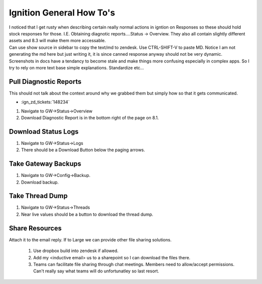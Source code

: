 =========================
Ignition General How To's
=========================

| I noticed that I get rusty when describing certain really normal actions in igntion on Responses so these should hold stock responses for those. I.E. Obtaining diagnotic reports....Status -> Overview. They also all contain slightly different assets and 8.3 will make them more accessable.

| Can use show source in sidebar to copy the text/md to zendesk. Use CTRL-SHIFT-V to paste MD. Notice I am not generating the md here but just writing it, it is since canned response anyway should not be very dynamic.

| Screenshots in docs have a tendancy to become stale and make things more confusing especially in complex apps. So I try to rely on more text base simple explanations. Standardize etc...

Pull Diagnostic Reports
=======================

| This should not talk about the context around why we grabbed them but simply how so that it gets communicated.

* :ign_zd_tickets:`148234`

1. Navigate to GW->Status->Overview
2. Download Diagnostic Report is in the bottom right of the page on 8.1.

Download Status Logs
====================

1. Navigate to GW->Status->Logs
2. There should be a Download Button below the paging arrows.

Take Gateway Backups
====================

1. Navigate to GW->Config->Backup.
2. Download backup.

Take Thread Dump 
================

1. Navigate to GW->Status->Threads
2. Near live values should be a button to download the thread dump. 

Share Resources
===============

| Attach it to the email reply. If to Large we can provide other file sharing solutions.

   1. Use dropbox build into zendesk if allowed.
   2. Add my <inductive email> us to a sharepoint so I can download the files there.
   3. Teams can facilitate file sharing through chat meetings. Members need to allow/accept permissions. Can't really say what teams will do unfortunatley so last resort.


